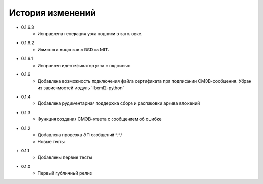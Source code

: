 История изменений
-----------------

* 0.1.6.3
    * Исправлена генерация узла подписи в заголовке.
* 0.1.6.2
	* Изменена лицензия с BSD на MIT.
* 0.1.6.1
    * Исправлен идентификатор узла с подписью.
* 0.1.6
    * Добавлена возможность подключения файла сертификата при подписании СМЭВ-сообщения. Убран из зависимостей модуль `libxml2-python'
* 0.1.4
    * Добавлена рудиментарная поддержка сбора и распаковки архива вложений
* 0.1.3
    * Функция создания СМЭВ-ответа с сообщением об ошибке
* 0.1.2
    * Добавлена проверка ЭП сообщений \*.*/
    * Новые тесты
* 0.1.1
    * Добавлены первые тесты
* 0.1.0
    * Первый публичный релиз
